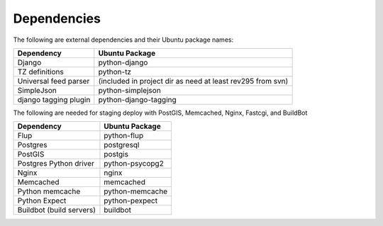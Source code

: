 Dependencies
------------

The following are external dependencies and their Ubuntu package names:

========================   ========================
Dependency                 Ubuntu Package
========================   ========================
Django                     python-django
TZ definitions             python-tz
Universal feed parser      (included in project dir as need at least rev295 from svn)
SimpleJson                 python-simplejson
django tagging plugin      python-django-tagging
========================   ========================

The following are needed for staging deploy with PostGIS, Memcached, Nginx, Fastcgi, and BuildBot

========================   ========================
Dependency                 Ubuntu Package
========================   ========================
Flup                       python-flup
Postgres                   postgresql
PostGIS                    postgis
Postgres Python driver     python-psycopg2
Nginx                      nginx
Memcached                  memcached
Python memcache            python-memcache
Python Expect              python-pexpect
Buildbot (build servers)   buildbot
========================   ========================



